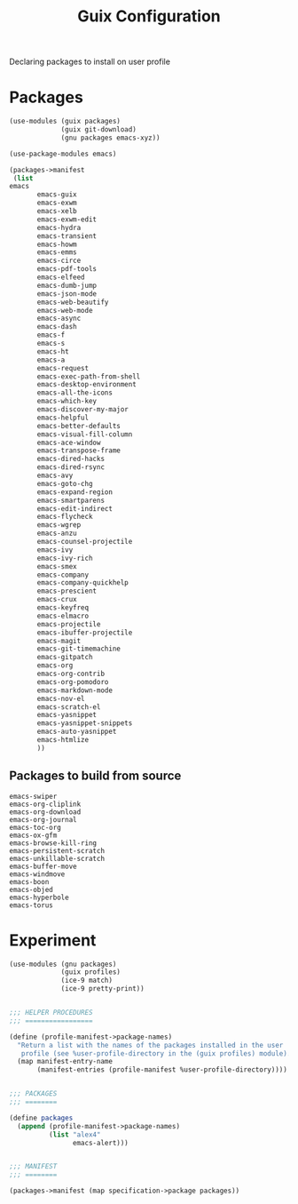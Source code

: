 :HIDDEN:
#+CATEGORY: guix
#+PROPERTY: header-args :results silent
:END:
#+TITLE: Guix Configuration

Declaring packages to install on user profile

* Packages
#+BEGIN_SRC scheme :tangle
(use-modules (guix packages)
             (guix git-download)
             (gnu packages emacs-xyz))

(use-package-modules emacs)

(packages->manifest
 (list
emacs
       emacs-guix
       emacs-exwm
       emacs-xelb
       emacs-exwm-edit
       emacs-hydra
       emacs-transient
       emacs-howm
       emacs-emms
       emacs-circe
       emacs-pdf-tools
       emacs-elfeed
       emacs-dumb-jump
       emacs-json-mode
       emacs-web-beautify
       emacs-web-mode
       emacs-async
       emacs-dash
       emacs-f
       emacs-s
       emacs-ht
       emacs-a
       emacs-request
       emacs-exec-path-from-shell
       emacs-desktop-environment
       emacs-all-the-icons
       emacs-which-key
       emacs-discover-my-major
       emacs-helpful
       emacs-better-defaults
       emacs-visual-fill-column
       emacs-ace-window
       emacs-transpose-frame
       emacs-dired-hacks
       emacs-dired-rsync
       emacs-avy
       emacs-goto-chg
       emacs-expand-region
       emacs-smartparens
       emacs-edit-indirect
       emacs-flycheck
       emacs-wgrep
       emacs-anzu
       emacs-counsel-projectile
       emacs-ivy
       emacs-ivy-rich
       emacs-smex
       emacs-company
       emacs-company-quickhelp
       emacs-prescient
       emacs-crux
       emacs-keyfreq
       emacs-elmacro
       emacs-projectile
       emacs-ibuffer-projectile
       emacs-magit
       emacs-git-timemachine
       emacs-gitpatch
       emacs-org
       emacs-org-contrib
       emacs-org-pomodoro
       emacs-markdown-mode
       emacs-nov-el
       emacs-scratch-el
       emacs-yasnippet
       emacs-yasnippet-snippets
       emacs-auto-yasnippet
       emacs-htmlize
       ))
 #+END_SRC
** Packages to build from source
 #+BEGIN_SRC text
emacs-swiper
emacs-org-cliplink
emacs-org-download
emacs-org-journal
emacs-toc-org
emacs-ox-gfm
emacs-browse-kill-ring
emacs-persistent-scratch
emacs-unkillable-scratch
emacs-buffer-move
emacs-windmove
emacs-boon
emacs-objed
emacs-hyperbole
emacs-torus
  #+END_SRC
* Experiment
#+BEGIN_SRC scheme :tangle ./packages.scm
(use-modules (gnu packages)
             (guix profiles)
             (ice-9 match)
             (ice-9 pretty-print))


;;; HELPER PROCEDURES
;;; =================

(define (profile-manifest->package-names)
  "Return a list with the names of the packages installed in the user
   profile (see %user-profile-directory in the (guix profiles) module)."
  (map manifest-entry-name
       (manifest-entries (profile-manifest %user-profile-directory))))


;;; PACKAGES
;;; ========

(define packages
  (append (profile-manifest->package-names)
          (list "alex4"
                emacs-alert)))


;;; MANIFEST
;;; ========

(packages->manifest (map specification->package packages))

#+END_SRC
